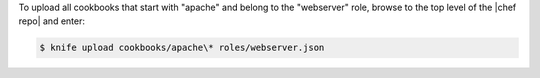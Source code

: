 .. This is an included how-to. 

To upload all cookbooks that start with "apache" and belong to the "webserver" role, browse to the top level of the |chef repo| and enter:

.. code-block:: bash

   $ knife upload cookbooks/apache\* roles/webserver.json

